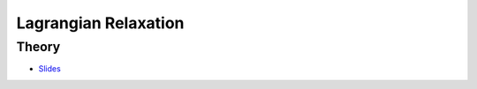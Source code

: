 .. _lagrangian:


*************************************************************************************************
Lagrangian Relaxation
*************************************************************************************************

Theory
=======================================

.. * `Videos <https://youtube.com/playlist?list=PLq6RpCDkJMyqeA5zIrSCy8tqWrJsWSZEf>`_

* `Slides <../_static/slides/03-lagrangian-relaxation.pdf>`_

..
	Exercises
	=======================================

	Set Covering Problem
	"""""""""""""""""""""""""""""""""""""""

	Given :math:`m` sets of integers, such that :math:`\cup_{i=1}^m S_i = \{1,\ldots,n\}`, associated each with a cost :math:`c_i`.
	The goal of the *set covering problem* is to find the sets covering the universe :math:`U=\{1,\ldots,n\}` at minimum cost.

	.. math::
	    \min \quad & \sum_{i=1}^m c_ix_i & \\
	    & \sum_{\substack{i=1\\j \in S_i}}^m x_i \ge 1 \quad& j=1,\ldots,n\\
	    & x_i \in \{0,1\} & i=1,\ldots,m

	#. Give the Lagrangian relaxation formula.
	#. Given the sets :math:`S_1 = \{1,2\}, S_2 = \{3\}, S_3 = \{1,3\}, S_4 = \{2,3\}` with :math:`c_1=2, c_2=3, c_3=4, c_4=5`. What is the lower-bound for :math:`\lambda_1 = 1.5, \lambda_2 = 1.6, \lambda_3 = 2.2`?
	#. Design a subgradient procedure to compute a lower-bound.
